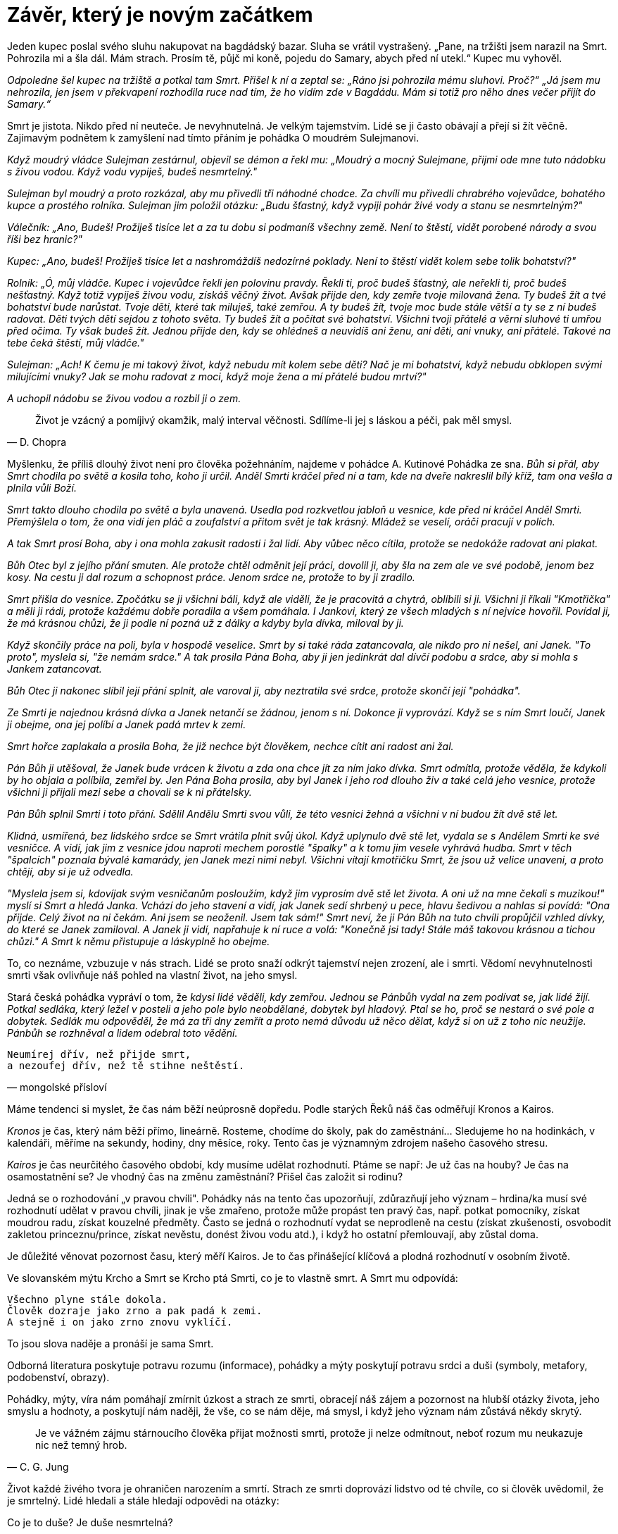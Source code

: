 = Závěr, který je novým začátkem

Jeden kupec poslal svého sluhu nakupovat na bagdádský bazar. Sluha se vrátil vystrašený. „Pane, na tržišti jsem narazil na Smrt. Pohrozila mi a šla dál. Mám strach. Prosím tě, půjč mi koně, pojedu do Samary, abych před ní utekl.“ Kupec mu vyhověl.

_Odpoledne šel kupec na tržiště a potkal tam Smrt. Přišel k ní a zeptal se: „Ráno jsi pohrozila mému sluhovi. Proč?“ „Já jsem mu nehrozila, jen jsem v překvapení rozhodila ruce nad tím, že ho vidím zde v Bagdádu. Mám si totiž pro něho dnes večer přijít do Samary.“_

Smrt je jistota. Nikdo před ní neuteče. Je nevyhnutelná. Je velkým tajemstvím. Lidé se ji často obávají a přejí si žít věčně. Zajímavým podnětem k zamyšlení nad tímto přáním je pohádka O moudrém Sulejmanovi.

_Když moudrý vládce Sulejman zestárnul, objevil se démon a řekl mu: „Moudrý a mocný Sulejmane, přijmi ode mne tuto nádobku s živou vodou. Když vodu vypiješ, budeš nesmrtelný."_

_Sulejman byl moudrý a proto rozkázal, aby mu přivedli tři náhodné chodce. Za chvíli mu přivedli chrabrého vojevůdce, bohatého kupce a prostého rolníka. Sulejman jim položil otázku: „Budu šťastný, když vypiji pohár živé vody a stanu se nesmrtelným?"_

_Válečník: „Ano, Budeš! Prožiješ tisíce let a za tu dobu si podmaníš všechny země. Není to štěstí, vidět porobené národy a svou říši bez hranic?"_

_Kupec: „Ano, budeš! Prožiješ tisíce let a nashromáždíš nedozírné poklady. Není to štěstí vidět kolem sebe tolik bohatství?"_

_Rolník: „Ó, můj vládče. Kupec i vojevůdce řekli jen polovinu pravdy. Řekli ti, proč budeš šťastný, ale neřekli ti, proč budeš nešťastný. Když totiž vypiješ živou vodu, získáš věčný život. Avšak přijde den, kdy zemře tvoje milovaná žena. Ty budeš žít a tvé bohatství bude narůstat. Tvoje děti, které tak miluješ, také zemřou. A ty budeš žít, tvoje moc bude stále větší a ty se z ní budeš radovat. Děti tvých dětí sejdou z tohoto světa. Ty budeš žít a počítat své bohatství. Všichni tvoji přátelé a věrní sluhové ti umřou před očima. Ty však budeš žít. Jednou přijde den, kdy se ohlédneš a neuvidíš ani ženu, ani děti, ani vnuky, ani přátelé. Takové na tebe čeká štěstí, můj vládče."_

_Sulejman: „Ach! K čemu je mi takový život, když nebudu mít kolem sebe děti? Nač je mi bohatství, když nebudu obklopen svými milujícími vnuky? Jak se mohu radovat z moci, když moje žena a mí přátelé budou mrtví?"_

_A uchopil nádobu se živou vodou a rozbil ji o zem._

[quote, D. Chopra]
Život je vzácný a pomíjivý okamžik, malý interval věčnosti. Sdílíme-li jej s láskou a péči, pak měl smysl.

Myšlenku, že příliš dlouhý život není pro člověka požehnáním, najdeme v pohádce A. Kutinové Pohádka ze sna. _Bůh si přál, aby Smrt chodila po světě a kosila toho, koho ji určil. Anděl Smrti kráčel před ní a tam, kde na dveře nakreslil bílý kříž, tam ona vešla a plnila vůli Boží._

_Smrt takto dlouho chodila po světě a byla unavená. Usedla pod rozkvetlou jabloň u vesnice, kde před ní kráčel Anděl Smrti. Přemýšlela o tom, že ona vidí jen pláč a zoufalství a přitom svět je tak krásný. Mládež se veselí, oráči pracují v polích._

_A tak Smrt prosí Boha, aby i ona mohla zakusit radosti i žal lidí. Aby vůbec něco cítila, protože se nedokáže radovat ani plakat._

_Bůh Otec byl z jejího přání smuten. Ale protože chtěl odměnit její práci, dovolil ji, aby šla na zem ale ve své podobě, jenom bez kosy. Na cestu ji dal rozum a schopnost práce. Jenom srdce ne, protože to by ji zradilo._

_Smrt přišla do vesnice. Zpočátku se ji všichni báli, když ale viděli, že je pracovitá a chytrá, oblíbili si ji. Všichni ji říkali "Kmotřička" a měli ji rádi, protože každému dobře poradila a všem pomáhala. I Jankovi, který ze všech mladých s ní nejvíce hovořil. Povídal ji, že má krásnou chůzi, že ji podle ní pozná už z dálky a kdyby byla dívka, miloval by ji._

_Když skončily práce na poli, byla v hospodě veselice. Smrt by si také ráda zatancovala, ale nikdo pro ni nešel, ani Janek. "To proto", myslela si, "že nemám srdce." A tak prosila Pána Boha, aby ji jen jedinkrát dal dívčí podobu a srdce, aby si mohla s Jankem zatancovat._

_Bůh Otec ji nakonec slíbil její přání splnit, ale varoval ji, aby neztratila své srdce, protože skončí její "pohádka"._

_Ze Smrti je najednou krásná dívka a Janek netančí se žádnou, jenom s ní. Dokonce ji vyprovází. Když se s ním Smrt loučí, Janek ji obejme, ona jej políbí a Janek padá mrtev k zemi._

_Smrt hořce zaplakala a prosila Boha, že již nechce být člověkem, nechce cítit ani radost ani žal._

_Pán Bůh ji utěšoval, že Janek bude vrácen k životu a zda ona chce jít za ním jako dívka. Smrt odmítla, protože věděla, že kdykoli by ho objala a políbila, zemřel by. Jen Pána Boha prosila, aby byl Janek i jeho rod dlouho živ a také celá jeho vesnice, protože všichni ji přijali mezi sebe a chovali se k ni přátelsky._

_Pán Bůh splnil Smrti i toto přání. Sdělil Andělu Smrti svou vůli, že této vesnici žehná a všichni v ní budou žít dvě stě let._

_Klidná, usmířená, bez lidského srdce se Smrt vrátila plnit svůj úkol. Když uplynulo dvě stě let, vydala se s Andělem Smrti ke své vesničce. A vidí, jak jim z vesnice jdou naproti mechem porostlé "špalky" a k tomu jim vesele vyhrává hudba. Smrt v těch "špalcích" poznala bývalé kamarády, jen Janek mezi nimi nebyl. Všichni vítají kmotřičku Smrt, že jsou už velice unaveni, a proto chtějí, aby si je už odvedla._

_"Myslela jsem si, kdovíjak svým vesničanům posloužím, když jim vyprosím dvě stě let života. A oni už na mne čekali s muzikou!" myslí si Smrt a hledá Janka. Vchází do jeho stavení a vidí, jak Janek sedí shrbený u pece, hlavu šedivou a nahlas si povídá: "Ona přijde. Celý život na ni čekám. Ani jsem se neoženil. Jsem tak sám!" Smrt neví, že ji Pán Bůh na tuto chvíli propůjčil vzhled dívky, do které se Janek zamiloval. A Janek ji vidí, napřahuje k ní ruce a volá: "Konečně jsi tady! Stále máš takovou krásnou a tichou chůzi." A Smrt k němu přistupuje a láskyplně ho obejme._

To, co neznáme, vzbuzuje v nás strach. Lidé se proto snaží odkrýt tajemství nejen zrození, ale i smrti. Vědomí nevyhnutelnosti smrti však ovlivňuje náš pohled na vlastní život, na jeho smysl.

Stará česká pohádka vypráví o tom, že _kdysi lidé věděli, kdy zemřou. Jednou se Pánbůh vydal na zem podívat se, jak lidé žijí. Potkal sedláka, který ležel v posteli a jeho pole bylo neobdělané, dobytek byl hladový. Ptal se ho, proč se nestará o své pole a dobytek. Sedlák mu odpověděl, že má za tři dny zemřít a proto nemá důvodu už něco dělat, když si on už z toho nic neužije. Pánbůh se rozhněval a lidem odebral toto vědění._

[verse, mongolské přísloví]
Neumírej dřív, než přijde smrt,
a nezoufej dřív, než tě stihne neštěstí.

Máme tendenci si myslet, že čas nám běží neúprosně dopředu. Podle starých Řeků náš čas odměřují Kronos a Kairos.

_Kronos_ je čas, který nám běží přímo, lineárně. Rosteme, chodíme do školy, pak do zaměstnání… Sledujeme ho na hodinkách, v kalendáři, měříme na sekundy, hodiny, dny měsíce, roky. Tento čas je významným zdrojem našeho časového stresu.

_Kairos_ je čas neurčitého časového období, kdy musíme udělat rozhodnutí. Ptáme se např: Je už čas na houby? Je čas na osamostatnění se? Je vhodný čas na změnu zaměstnání? Přišel čas založit si rodinu?

Jedná se o rozhodování „v pravou chvíli". Pohádky nás na tento čas upozorňují, zdůrazňují jeho význam – hrdina/ka musí své rozhodnutí udělat v pravou chvíli, jinak je vše zmařeno, protože může propást ten pravý čas, např. potkat pomocníky, získat moudrou radu, získat kouzelné předměty. Často se jedná o rozhodnutí vydat se neprodleně na cestu (získat zkušenosti, osvobodit zakletou princeznu/prince, získat nevěstu, donést živou vodu atd.), i když ho ostatní přemlouvají, aby zůstal doma.

Je důležité věnovat pozornost času, který měří Kairos. Je to čas přinášející klíčová a plodná rozhodnutí v osobním životě.

Ve slovanském mýtu Krcho a Smrt se Krcho ptá Smrti, co je to vlastně smrt. A Smrt mu odpovídá:
[verse]
____
Všechno plyne stále dokola.
Člověk dozraje jako zrno a pak padá k zemi.
A stejně i on jako zrno znovu vyklíčí.
____

To jsou slova naděje a pronáší je sama Smrt.

Odborná literatura poskytuje potravu rozumu (informace), pohádky a mýty poskytují potravu srdci a duši (symboly, metafory, podobenství, obrazy).

Pohádky, mýty, víra nám pomáhají zmírnit úzkost a strach ze smrti, obracejí náš zájem a pozornost na hlubší otázky života, jeho smyslu a hodnoty, a poskytují nám naději, že vše, co se nám děje, má smysl, i když jeho význam nám zůstává někdy skrytý.

[quote, C. G. Jung]
Je ve vážném zájmu stárnoucího člověka přijat možnosti smrti, protože ji nelze odmítnout, neboť rozum mu neukazuje nic než temný hrob.

Život každé živého tvora je ohraničen narozením a smrtí. Strach ze smrti doprovází lidstvo od té chvíle, co si člověk uvědomil, že je smrtelný. Lidé hledali a stále hledají odpovědi na otázky: 

.Co je to duše? Je duše nesmrtelná?
[quote, W. Wordsworth]
____
Naše duše je hvězda,
jež náš život nese,
je poslem dálek,
jichž nám nelze dohlédnout.
____

.Kde sídlí duše?
[quote, Novalis]
____
Duše sídlí tam,
kde se vnější svět
setkává
se světem vnitřním.
____

.Co je to vlastně smrt? Co se děje po smrti? Kam odchází duše?
[verse, G. Looser]
____
Kam odchází duše?
Duše se vrací sama k sobě
a poznává hlubiny své pravé podstaty.
____

Naše představy o smrti nám odhalují náš postoj k životu a k sobě samým.

.Následující otázky byly kladeny ve starém Egyptě na onom světě duším mrtvých.
[quote]
____
Našel jsi v životě radost?

Přinesl tvůj život radost ostatním?
____


Smrt se nám jeví takovou, jakou si ji sami představujeme.

V knížce Je smrt jako duha? autorka J. B. L. Knox vypráví o _malé Emilce, které se nelíbí Smrt v černém plášti s kosou, přicházející odvést si její babičku. A Smrt se na lidi zlobí, že s ní nechtějí jít. Když je pak zavede do své nádherné a voňavé zahrady mrtvých, tak jsou potěšeni._

_Emily Smrti navrhuje, aby zaměnila svůj černý plášť za barevný a přinášela s sebou vůni ze své zahrady. A Smrt se před jejíma očima úplně proměňuje a stává se „krásnější, než třpytivé hvězdy na temném nebi."_

Máme jen dvě možnosti – budeme se ji bát, nebo ji přijmeme ne jako protiklad život, ale jako jeho součást.

[quote]
____
Existuje ohromné množství zdrojů pro inspiraci našeho postoje ke smrti: pohádky, mýty, legendy, víry. 
Jsou to představy, prožitky, zkušenosti našich předků. Nejsme osamoceni.

Stačí jen naslouchat.
____

Smrt je samozřejmou součástí našeho života. Neutečeme před ní ani před svým životem. Všichni svým životem zanecháváme jedinečnou stopu.

Máme velký dar - možnost volby, jak prožít svůj život.

Pokud ho prožijeme tak, že se za něj nemusíme stydět sami před sebou, tedy ani za stopu, která po nás zůstane, smrti se nemusíme obávat.

[quote, Vilém z Pernštejna]
____
Neboj se té,
která jest poslední hranicí života.
Kdo se bojí smrti,
utíká od radosti života.
____
